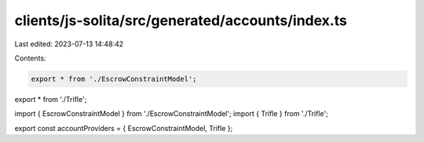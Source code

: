 clients/js-solita/src/generated/accounts/index.ts
=================================================

Last edited: 2023-07-13 14:48:42

Contents:

.. code-block:: ts

    export * from './EscrowConstraintModel';
export * from './Trifle';

import { EscrowConstraintModel } from './EscrowConstraintModel';
import { Trifle } from './Trifle';

export const accountProviders = { EscrowConstraintModel, Trifle };


